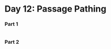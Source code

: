 * Day 12: Passage Pathing

*** Part 1
#+begin_src rust
#+end_src

*** Part 2
#+begin_src rust
#+end_src
